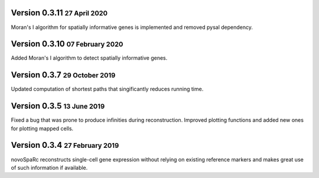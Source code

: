 .. role:: small
.. role:: smaller
.. role:: noteversion

Version 0.3.11 :small:`27 April 2020`
---------------------------------------
Moran's I algorithm for spatially informative genes is implemented and removed pysal dependency.

Version 0.3.10 :small:`07 February 2020`
---------------------------------------
Added Moran's I algorithm to detect spatially informative genes.

Version 0.3.7 :small:`29 October 2019`
---------------------------------------
Updated computation of shortest paths that singificantly reduces
running time.

Version 0.3.5 :small:`13 June 2019`
---------------------------------------
Fixed a bug that was prone to produce infinities during reconstruction.
Improved plotting functions and added new ones for plotting mapped cells.

Version 0.3.4 :small:`27 February 2019`
---------------------------------------
novoSpaRc reconstructs single-cell gene expression without relying on existing
reference markers and makes great use of such information if available.

